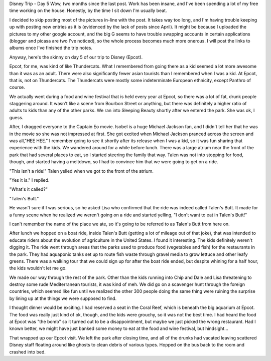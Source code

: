 .. title: Disney Trip Day 5
.. slug: disney-trip-d5
.. date: 2013-06-19 22:10:50 UTC-05:00
.. tags: 
.. category: 
.. link: 
.. description: 
.. type: text

Disney Trip - Day 5
Wow, two months since the last post. Work has been insane, and I've been spending a lot of my free time working on the house. Honestly, by the time I sit down I'm usually beat.

I decided to skip posting most of the pictures in-line with the post. It takes way too long, and I'm having trouble keeping up with posting new entries as it is (evidenced by the lack of posts since April). It might be because I uploaded the pictures to my other google account, and the big G seems to have trouble swapping accounts in certain applications (blogger and picasa are two I've noticed), so the whole process becomes much more onerous. I will post the links to albums once I've finished the trip notes.

Anyway, here's the skinny on day 5 of our trip to Disney (Epcot).

Epcot, for me, was kind of like Thundercats. What I remembered from going there as a kid seemed a lot more awesome than it was as an adult. There were also significantly fewer asian tourists than I remembered when I was a kid. At Epcot, that is, not on Thundercats. The Thundercats were mostly some indeterminate European ethnicity, except Panthro of course.

We actually went during a food and wine festival that is held every year at Epcot, so there was a lot of fat, drunk people staggering around. It wasn't like a scene from Bourbon Street or anything, but there was definitely a higher ratio of adults to kids than any of the other parks.
We ran into Sleeping Beauty shortly after we entered the park. She was ok, I guess.

After, I dragged everyone to the Captain Eo movie. Isobel is a huge Michael Jackson fan, and I didn't tell her that he was in the movie so she was not impressed at first. She got excited when Michael Jackson pranced across the screen and was all,"HEE HEE." I remember going to see it shortly after its release when I was a kid, so it was fun sharing that experience with the kids.
We wandered around for a while before lunch. There was a large atrium near the front of the park that had several places to eat, so I started steering the family that way. Talen was not into stopping for food, though, and started having a meltdown, so I had to convince him that we were going to get on a ride.

"This isn't a ride!" Talen yelled when we got to the front of the atrium.

"Yes it is." I replied.

"What's it called?"

"Talen's Butt."

He wasn't sure if I was serious, so he asked Lisa who confirmed that the ride was indeed called Talen's Butt. It made for a funny scene when he realized we weren't going on a ride and started yelling, "I don't want to eat in Talen's Butt!"

I can't remember the name of the place we ate, so it's going to be referred to as Talen's Butt from here on.

After lunch we hopped on a boat ride, inside Talen's Butt (getting a lot of mileage out of that joke), that was intended to educate riders about the evolution of agriculture in the United States. *I* found it interesting. The kids definitely weren't digging it. The ride went through areas that the parks used to produce food (vegetables and fish) for the restaurants in the park. They had aquaponic tanks set up to route fish waste through gravel media to grow lettuce and other leafy greens. There was a walking tour that we could sign up for after the boat ride ended, but despite whining for a half hour, the kids wouldn't let me go.

We made our way through the rest of the park. Other than the kids running into Chip and Dale and Lisa threatening to destroy some rude Mediterranean tourists, it was kind of meh. We did go on a scavenger hunt through the foreign countries, which seemed like fun until we realized the other 300 people doing the same thing were ruining the surprise by lining up at the things we were supposed to find.

I thought dinner would be exciting. I had reserved a seat in the Coral Reef, which is beneath the big aquarium at Epcot. The food was really just kind of ok, though, and the kids were grouchy, so it was not the best time. I had heard the food at Epcot was "the bomb" so it turned out to be a disappointment, but maybe we just picked the wrong restaurant. Had I known better, we might have just banked some money to eat at the food and wine festival, but hindsight...

That wrapped up our Epcot visit. We left the park after closing time, and all of the drunks had vacated leaving scattered Disney staff floating around like ghosts to clean debris of various types. Hopped on the bus back to the room and crashed into bed.

